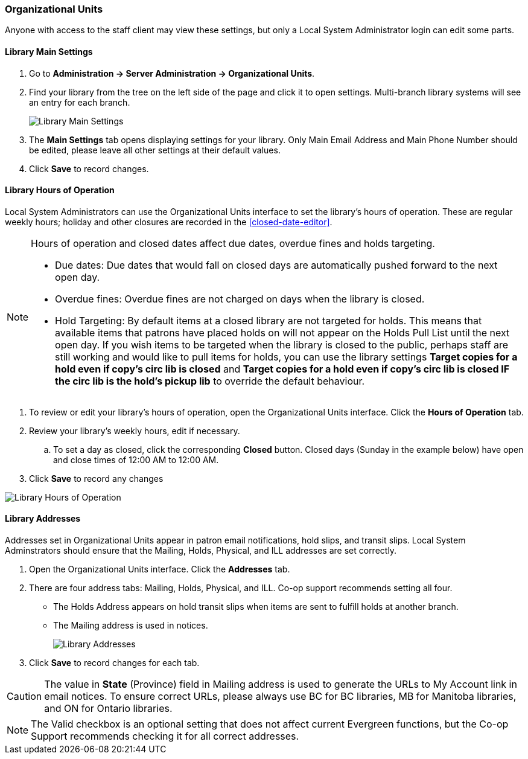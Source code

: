 Organizational Units
~~~~~~~~~~~~~~~~~~~~

Anyone with access to the staff client may view these settings, but only a Local System Administrator login 
can edit some parts.

Library Main Settings
^^^^^^^^^^^^^^^^^^^^^^

. Go to *Administration -> Server Administration -> Organizational Units*.
. Find your library from the tree on the left side of the page and click it to open settings. Multi-branch library systems will see an entry for each branch.
+
image::images/admin/org-unit-1.png[scaledwidth="75%",alt="Library Main Settings"]
+
. The *Main Settings* tab opens displaying settings for your library. Only Main Email Address and Main Phone Number should be edited, please leave all other settings at their default values.
. Click *Save* to record changes.

[[operation-hour]]
Library Hours of Operation
^^^^^^^^^^^^^^^^^^^^^^^^^^^

Local System Administrators can use the Organizational Units interface to set the library's hours 
of operation. These are regular weekly hours; holiday and other closures are recorded in 
the xref:closed-date-editor[].

[NOTE]
=====
Hours of operation and closed dates affect due dates, overdue fines and holds targeting.

* Due dates: Due dates that would fall on closed days are automatically pushed forward to the next open day.

* Overdue fines: Overdue fines are not charged on days when the library is closed.

* Hold Targeting: By default items at a closed library are not targeted for holds. This means that available items that patrons have placed holds on will not appear on the Holds Pull List until the next open day. If you wish items to be targeted when the library is closed to the public, perhaps staff are still working and would like to pull items for holds, you can use the library settings *Target copies for a hold even if copy's circ lib is closed* and *Target copies for a hold even if copy's circ lib is closed IF the circ lib is the hold's pickup lib* to override the default behaviour.
=====

. To review or edit your library's hours of operation, open the Organizational Units interface. Click the 
*Hours of Operation* tab. 
. Review your library's weekly hours, edit if necessary. 
.. To set a day as closed, click the corresponding *Closed* button.  Closed days (Sunday in the example below) 
have open and close times of 12:00 AM to 12:00 AM. 
. Click *Save* to record any changes

image::images/admin/org-unit-2.png[scaledwidth="75%",alt="Library Hours of Operation"]

Library Addresses
^^^^^^^^^^^^^^^^^

Addresses set in Organizational Units appear in patron email notifications, hold slips, and transit slips. 
Local System Adminstrators should ensure that the Mailing, Holds, Physical, and ILL addresses 
are set correctly.

. Open the Organizational Units interface. Click the *Addresses* tab.

. There are four address tabs: Mailing, Holds, Physical, and ILL. Co-op support recommends setting all four. 
* The Holds Address appears on hold transit slips when items are sent to fulfill holds at another branch. 
* The Mailing address is used in notices.
+
image::images/admin/org-unit-2.png[scaledwidth="75%",alt="Library Addresses"]
+
. Click *Save* to record changes for each tab.

CAUTION: The value in *State* (Province) field in Mailing address is used to generate the 
URLs to My Account link in email notices. To ensure correct URLs, please always use BC for BC libraries, MB for Manitoba 
libraries, and ON for Ontario libraries.

[NOTE]
=====
The Valid checkbox is an optional setting that does not affect current Evergreen functions, 
but the Co-op Support recommends checking it for all correct addresses.
=====
